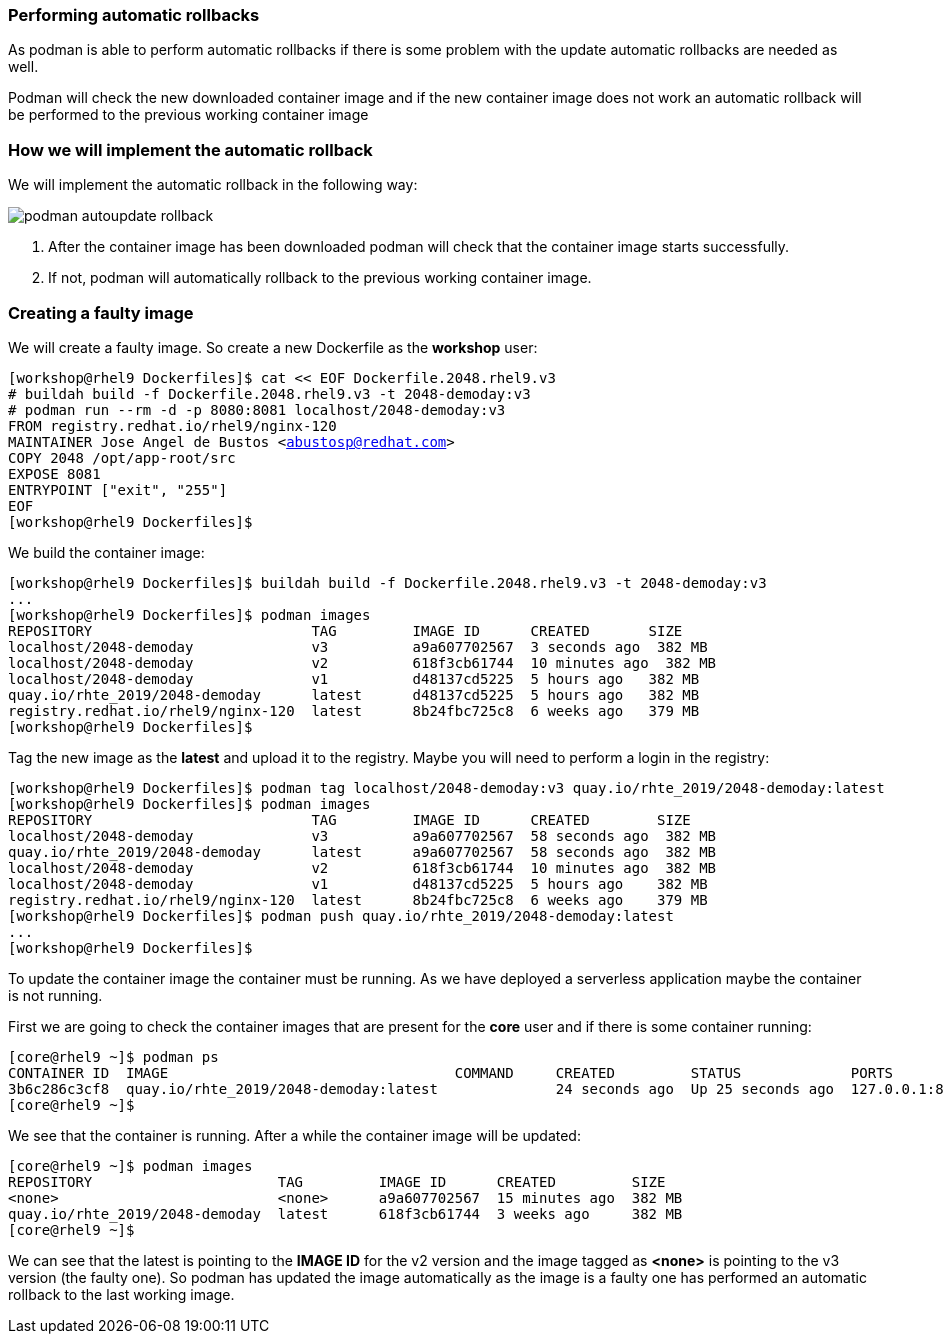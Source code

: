 [#podmanrollback]
=== Performing automatic rollbacks

As podman is able to perform automatic rollbacks if there is some problem with the update automatic rollbacks are needed as well.

Podman will check the new downloaded container image and if the new container image does not work an automatic rollback will be performed to the previous working container image

=== How we will implement the automatic rollback

We will implement the automatic rollback in the following way:

image::serverless/podman-autoupdate-rollback.png[]

1. After the container image has been downloaded podman will check that the container image starts successfully.
2. If not, podman will automatically rollback to the previous working container image.

=== Creating a faulty image

We will create a faulty image. So create a new Dockerfile as the **workshop** user:

[source,bash,subs="+macros,+attributes"]
[workshop@rhel9 Dockerfiles]$ cat << EOF Dockerfile.2048.rhel9.v3
# buildah build -f Dockerfile.2048.rhel9.v3 -t 2048-demoday:v3
# podman run --rm -d -p 8080:8081 localhost/2048-demoday:v3
FROM registry.redhat.io/rhel9/nginx-120
MAINTAINER Jose Angel de Bustos <abustosp@redhat.com> 
COPY 2048 /opt/app-root/src
EXPOSE 8081
ENTRYPOINT ["exit", "255"]
EOF
[workshop@rhel9 Dockerfiles]$

We build the container image:

[source,bash,subs="+macros,+attributes"]
[workshop@rhel9 Dockerfiles]$ buildah build -f Dockerfile.2048.rhel9.v3 -t 2048-demoday:v3
...
[workshop@rhel9 Dockerfiles]$ podman images
REPOSITORY                          TAG         IMAGE ID      CREATED       SIZE
localhost/2048-demoday              v3          a9a607702567  3 seconds ago  382 MB
localhost/2048-demoday              v2          618f3cb61744  10 minutes ago  382 MB
localhost/2048-demoday              v1          d48137cd5225  5 hours ago   382 MB
quay.io/rhte_2019/2048-demoday      latest      d48137cd5225  5 hours ago   382 MB
registry.redhat.io/rhel9/nginx-120  latest      8b24fbc725c8  6 weeks ago   379 MB
[workshop@rhel9 Dockerfiles]$

Tag the new image as the **latest** and upload it to the registry. Maybe you will need to perform a login in the registry:

[source,bash,subs="+macros,+attributes"]
[workshop@rhel9 Dockerfiles]$ podman tag localhost/2048-demoday:v3 quay.io/rhte_2019/2048-demoday:latest
[workshop@rhel9 Dockerfiles]$ podman images
REPOSITORY                          TAG         IMAGE ID      CREATED        SIZE
localhost/2048-demoday              v3          a9a607702567  58 seconds ago  382 MB
quay.io/rhte_2019/2048-demoday      latest      a9a607702567  58 seconds ago  382 MB
localhost/2048-demoday              v2          618f3cb61744  10 minutes ago  382 MB
localhost/2048-demoday              v1          d48137cd5225  5 hours ago    382 MB
registry.redhat.io/rhel9/nginx-120  latest      8b24fbc725c8  6 weeks ago    379 MB
[workshop@rhel9 Dockerfiles]$ podman push quay.io/rhte_2019/2048-demoday:latest
...
[workshop@rhel9 Dockerfiles]$

To update the container image the container must be running. As we have deployed a serverless application maybe the container is not running.

First we are going to check the container images that are present for the **core** user and if there is some container running:

[source,bash,subs="+macros,+attributes"]
[core@rhel9 ~]$ podman ps
CONTAINER ID  IMAGE                                  COMMAND     CREATED         STATUS             PORTS                     NAMES
3b6c286c3cf8  quay.io/rhte_2019/2048-demoday:latest              24 seconds ago  Up 25 seconds ago  127.0.0.1:8080->8081/tcp  demoday
[core@rhel9 ~]$ 

We see that the container is running. After a while the container image will be updated:

[source,bash,subs="+macros,+attributes"]
[core@rhel9 ~]$ podman images
REPOSITORY                      TAG         IMAGE ID      CREATED         SIZE
<none>                          <none>      a9a607702567  15 minutes ago  382 MB
quay.io/rhte_2019/2048-demoday  latest      618f3cb61744  3 weeks ago     382 MB
[core@rhel9 ~]$

We can see that the latest is pointing to the **IMAGE ID** for the v2 version and the image tagged as **<none>** is pointing to the v3 version (the faulty one). So podman has updated the image automatically as the image is a faulty one has performed an automatic rollback to the last working image.